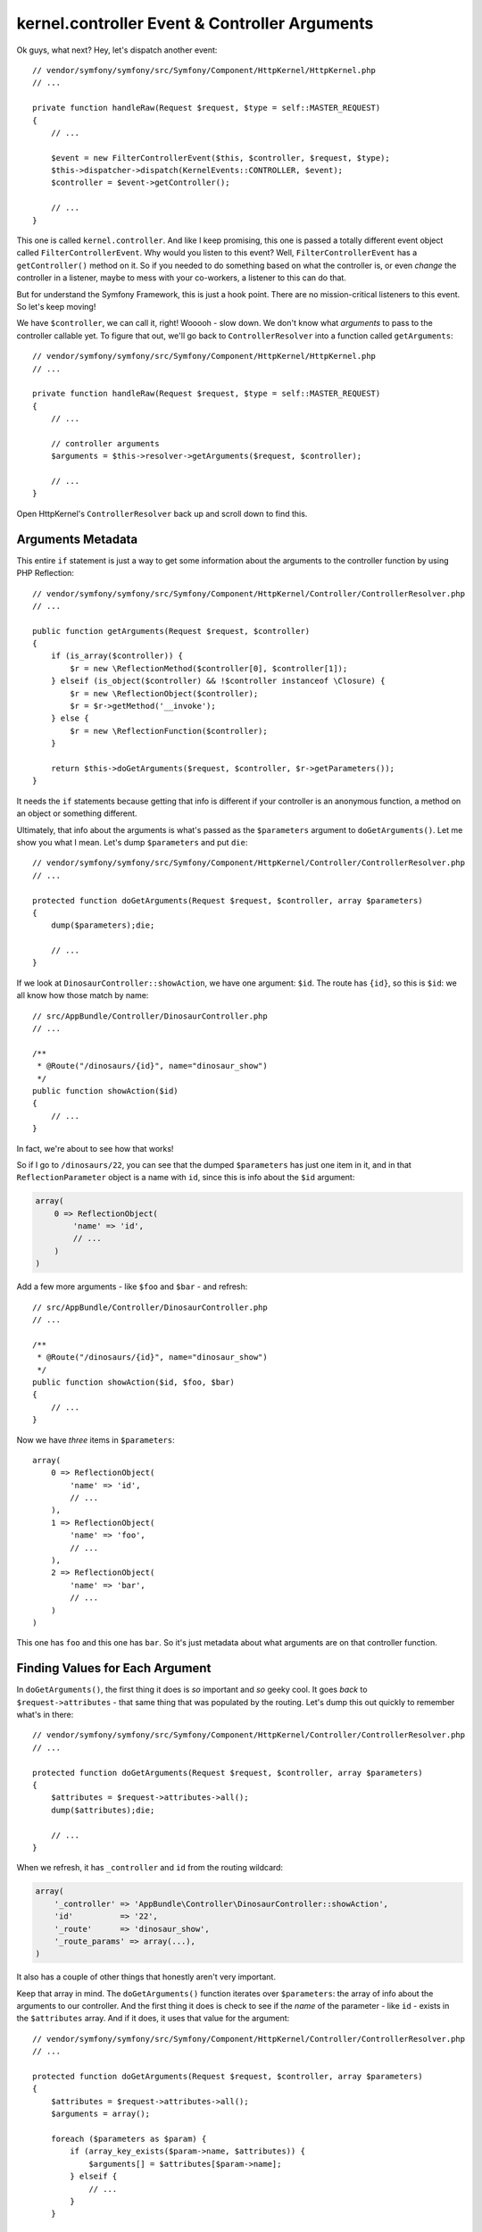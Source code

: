 kernel.controller Event & Controller Arguments
==============================================

Ok guys, what next? Hey, let's dispatch another event::

    // vendor/symfony/symfony/src/Symfony/Component/HttpKernel/HttpKernel.php
    // ...

    private function handleRaw(Request $request, $type = self::MASTER_REQUEST)
    {
        // ...

        $event = new FilterControllerEvent($this, $controller, $request, $type);
        $this->dispatcher->dispatch(KernelEvents::CONTROLLER, $event);
        $controller = $event->getController();

        // ...
    }

This one is called ``kernel.controller``. And like I keep promising, this
one is passed a totally different event object called ``FilterControllerEvent``.
Why would you listen to this event? Well, ``FilterControllerEvent`` has a
``getController()`` method on it. So if you needed to do something based on
what the controller is, or even *change* the controller in a listener, maybe
to mess with your co-workers, a listener to this can do that.

But for understand the Symfony Framework, this is just a hook point. There
are no mission-critical listeners to this event. So let's keep moving!

We have ``$controller``, we can call it, right! Wooooh - slow down. We don't
know what *arguments* to pass to the controller callable yet. To figure that
out, we'll go back to ``ControllerResolver`` into a function called ``getArguments``::

    // vendor/symfony/symfony/src/Symfony/Component/HttpKernel/HttpKernel.php
    // ...

    private function handleRaw(Request $request, $type = self::MASTER_REQUEST)
    {
        // ...

        // controller arguments
        $arguments = $this->resolver->getArguments($request, $controller);

        // ...
    }

Open HttpKernel's ``ControllerResolver`` back up and scroll down to find this.

Arguments Metadata
------------------

This entire ``if`` statement is just a way to get some information about
the arguments to the controller function by using PHP Reflection::

    // vendor/symfony/symfony/src/Symfony/Component/HttpKernel/Controller/ControllerResolver.php
    // ...

    public function getArguments(Request $request, $controller)
    {
        if (is_array($controller)) {
            $r = new \ReflectionMethod($controller[0], $controller[1]);
        } elseif (is_object($controller) && !$controller instanceof \Closure) {
            $r = new \ReflectionObject($controller);
            $r = $r->getMethod('__invoke');
        } else {
            $r = new \ReflectionFunction($controller);
        }

        return $this->doGetArguments($request, $controller, $r->getParameters());
    }

It needs the ``if`` statements because getting that info is different if
your controller is an anonymous function, a method on an object or something
different.

Ultimately, that info about the arguments is what's passed as the ``$parameters``
argument to ``doGetArguments()``. Let me show you what I mean. Let's dump
``$parameters`` and put ``die``::

    // vendor/symfony/symfony/src/Symfony/Component/HttpKernel/Controller/ControllerResolver.php
    // ...

    protected function doGetArguments(Request $request, $controller, array $parameters)
    {
        dump($parameters);die;

        // ...
    }

If we look at ``DinosaurController::showAction``, we have one argument: ``$id``.
The route has ``{id}``, so this is ``$id``: we all know how those match by
name::

    // src/AppBundle/Controller/DinosaurController.php
    // ...

    /**
     * @Route("/dinosaurs/{id}", name="dinosaur_show")
     */
    public function showAction($id)
    {
        // ...
    }

In fact, we're about to see how that works!

So if I go to ``/dinosaurs/22``, you can see that the dumped ``$parameters``
has just one item in it, and in that ``ReflectionParameter`` object is a
name with ``id``, since this is info about the ``$id`` argument:

.. code-block:: text

    array(
        0 => ReflectionObject(
            'name' => 'id',
            // ...
        )
    )

Add a few more arguments - like ``$foo`` and ``$bar`` - and refresh::

    // src/AppBundle/Controller/DinosaurController.php
    // ...

    /**
     * @Route("/dinosaurs/{id}", name="dinosaur_show")
     */
    public function showAction($id, $foo, $bar)
    {
        // ...
    }

Now we have *three* items in ``$parameters``::

    array(
        0 => ReflectionObject(
            'name' => 'id',
            // ...
        ),
        1 => ReflectionObject(
            'name' => 'foo',
            // ...
        ),
        2 => ReflectionObject(
            'name' => 'bar',
            // ...
        )
    )

This one has ``foo`` and this one has ``bar``. So it's just metadata about
what arguments are on that controller function.

Finding Values for Each Argument
--------------------------------

In ``doGetArguments()``, the first thing it does is *so* important and *so*
geeky cool. It goes *back* to ``$request->attributes`` - that same thing
that was populated by the routing. Let's dump this out quickly to remember
what's in there::

    // vendor/symfony/symfony/src/Symfony/Component/HttpKernel/Controller/ControllerResolver.php
    // ...

    protected function doGetArguments(Request $request, $controller, array $parameters)
    {
        $attributes = $request->attributes->all();
        dump($attributes);die;

        // ...
    }

When we refresh, it has ``_controller`` and ``id`` from the routing wildcard:

.. code-block:: text

    array(
        '_controller' => 'AppBundle\Controller\DinosaurController::showAction',
        'id'          => '22',
        '_route'      => 'dinosaur_show',
        '_route_params' => array(...),
    )

It also has a couple of other things that honestly aren't very important.

Keep that array in mind. The ``doGetArguments()`` function iterates over
``$parameters``: the array of info about the arguments to our controller.
And the first thing it does is check to see if the *name* of the parameter -
like ``id`` - exists in the ``$attributes`` array. And if it does, it uses
that value for the argument::

    // vendor/symfony/symfony/src/Symfony/Component/HttpKernel/Controller/ControllerResolver.php
    // ...

    protected function doGetArguments(Request $request, $controller, array $parameters)
    {
        $attributes = $request->attributes->all();
        $arguments = array();

        foreach ($parameters as $param) {
            if (array_key_exists($param->name, $attributes)) {
                $arguments[] = $attributes[$param->name];
            } elseif {
                // ...
            }
        }
        
        return $arguments;
    }

This is exactly why if we have a ``{id}`` inside our route, its value is
passed to a ``$id`` argument in the controller. This is *why* and how that
mapping is done by *name*, because ``ControllerResolver`` say: "Hey, I have
an ``$id`` argument, is there an ``id`` inside the ``$request->attributes``,
which is populated by the routing?"

The Request Argument
~~~~~~~~~~~~~~~~~~~~

And *if* there is nothing in the attributes that matches up, it goes to the
``elseif``: because there's *one* other case. And you've probably seen it
while doing form processing. This is when you have an argument type-hinted
with the ``Request`` class::

    // src/AppBundle/Controller/DinosaurController.php
    // ...
    use Symfony\Component\HttpFoundation\Request;

    /**
     * @Route("/dinosaurs/{id}", name="dinosaur_show")
     */
    public function showAction($id, Request $request)
    {
        // ...
    }

In ControllerResolver, it says: ``if ($param->getClass() && $param->getClass()->isInstance($request))``::

    // vendor/symfony/symfony/src/Symfony/Component/HttpKernel/Controller/ControllerResolver.php
    // ...

    protected function doGetArguments(Request $request, $controller, array $parameters)
    {
        $attributes = $request->attributes->all();
        $arguments = array();

        foreach ($parameters as $param) {
            if (array_key_exists($param->name, $attributes)) {
                $arguments[] = $attributes[$param->name];
            } elseif ($param->getClass() && $param->getClass()->isInstance($request)) {
                $arguments[] = $request;
            }
            // ...
        }
        
        return $arguments;
    }

The ``$param->getClass()`` asks if the argument has a type-hint. The second
part checks to see if the type-hint is for Symfony's ``Request`` class.
If it is, the ``$request`` object is passed to this argument. This is *completely*
special to the Request object: it doesn't work with *anything* else.

But guys, it's really pretty if you think about it. Our whole job is to read
the request and create the response. So, It makes a lot of sense to be able
to have the ``Request`` as an argument to a function that will return the
``Response``. Input ``Request``, output ``Response``.

Errors and Seeing the Arguments in Action
-----------------------------------------

And those are really the only two cases that work. The other ``elseif`` is
there just to see if maybe you have an optional argument::

    // src/AppBundle/Controller/DinosaurController.php
    // ...
    use Symfony\Component\HttpFoundation\Request;

    /**
     * @Route("/dinosaurs/{id}", name="dinosaur_show")
     */
    public function showAction($id, Request $request, $foo = 'defaultValue')
    {
        // ...
    }

And if you do, it uses the default value instead of blowing up::

    // vendor/symfony/symfony/src/Symfony/Component/HttpKernel/Controller/ControllerResolver.php
    // ...

    protected function doGetArguments(Request $request, $controller, array $parameters)
    {
        $attributes = $request->attributes->all();
        $arguments = array();

        foreach ($parameters as $param) {
            if (array_key_exists($param->name, $attributes)) {
                $arguments[] = $attributes[$param->name];
            } elseif ($param->getClass() && $param->getClass()->isInstance($request)) {
                $arguments[] = $request;
            } elseif ($param->isDefaultValueAvailable()) {
                $arguments[] = $param->getDefaultValue();
            } else {
                // it throws an exception
            }
        }
        
        return $arguments;
    }

If all else fails, it tries to get a nice exception message to say: "Hey dude,
you have an argument and I don't know what to pass to it." For example, if
I add a ``$bar`` argument that's not optional, there's no ``{bar}`` in the
route, so we should see this "Controller requires that you provide a value"
error::

    // src/AppBundle/Controller/DinosaurController.php
    // ...
    use Symfony\Component\HttpFoundation\Request;

    /**
     * @Route("/dinosaurs/{id}", name="dinosaur_show")
     */
    public function showAction($id, Request $request, $foo = 'defaultValue', $bar)
    {
        // ...
    }

And we do! That's actually where that comes from.

If we get rid of that, it should pass the request to one argument and it should
be ok with ``$foo`` being optional. When we refresh, it's happy!

Now that we're done, the array of argument values is passed all the way back
to ``HttpKernel``. And now we're dangerous: we have the controller callable
*and* the arguments to pass to it.

Executing the Controller
------------------------

Any ideas on what should happen next? Yep, we *finally* call the controller::

    // vendor/symfony/symfony/src/Symfony/Component/HttpKernel/HttpKernel.php
    // ...

    private function handleRaw(Request $request, $type = self::MASTER_REQUEST)
    {
        // ...

        // call controller
        $response = call_user_func_array($controller, $arguments);

        // ...
    }

So on line 145, that's literally where your controller is executed, and it
passes it all of the arguments.

And what do controllers in Symfony *always* return? They always return a
``Response`` object, and we also see that on line 145.

Unless... they don't return a ``Response``. And that's what we're going to
talk about next.
